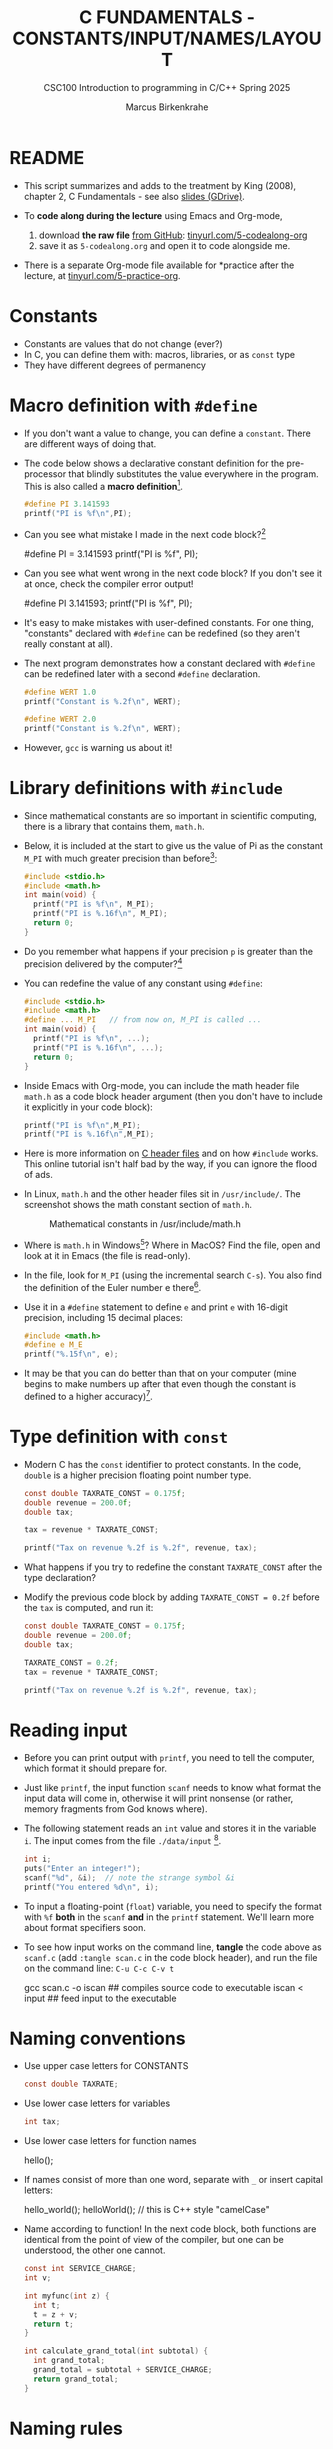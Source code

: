 #+TITLE:C FUNDAMENTALS - CONSTANTS/INPUT/NAMES/LAYOUT
#+AUTHOR:Marcus Birkenkrahe
#+SUBTITLE:CSC100 Introduction to programming in C/C++ Spring 2025
#+STARTUP: overview hideblocks indent inlineimages
#+OPTIONS: toc:1 ^:nil
#+PROPERTY: header-args:C :main yes :includes <stdio.h> :exports both :results output
* README

- This script summarizes and adds to the treatment by King (2008),
  chapter 2, C Fundamentals - see also [[https://docs.google.com/presentation/d/14qvh00aVb_R09_hrQY0EDEK_JLAkgZ0S/edit?usp=sharing&ouid=102963037093118135110&rtpof=true&sd=true][slides (GDrive)]].

- To *code along during the lecture* using Emacs and Org-mode,
  1. download *the raw file* [[http://tinyurl.com/5-codealong-org][from GitHub]]: [[http://tinyurl.com/5-codealong-org][tinyurl.com/5-codealong-org]]
  2. save it as ~5-codealong.org~ and open it to code alongside me.

- There is a separate Org-mode file available for *practice after the
  lecture, at [[http://tinyurl.com/5-practice-org][tinyurl.com/5-practice-org]].
  
* Constants
#+attr_latex: :width 400px
[[../img/5_rock.jpg]]

- Constants are values that do not change (ever?)
- In C, you can define them with: macros, libraries, or as ~const~ type
- They have different degrees of permanency

* Macro definition with ~#define~

- If you don't want a value to change, you can define a
  ~constant~. There are different ways of doing that.

- The code below shows a declarative constant definition for the
  pre-processor that blindly substitutes the value everywhere in the
  program. This is also called a *macro definition*[fn:1].
  #+begin_src C
    #define PI 3.141593
    printf("PI is %f\n",PI);
  #+end_src

- Can you see what mistake I made in the next code block?[fn:2]
  #+begin_example C
    #define PI = 3.141593
    printf("PI is %f\n", PI);
  #+end_example

- Can you see what went wrong in the next code block? If you don't
  see it at once, check the compiler error output!
  #+begin_example C
    #define PI 3.141593;
    printf("PI is %f\n", PI);
  #+end_example

- It's easy to make mistakes with user-defined constants. For one
  thing, "constants" declared with ~#define~ can be redefined (so they
  aren't really constant at all).

- The next program demonstrates how a constant declared with ~#define~
  can be redefined later with a second ~#define~ declaration.
  #+begin_src C :exports both :results output
    #define WERT 1.0
    printf("Constant is %.2f\n", WERT);

    #define WERT 2.0
    printf("Constant is %.2f\n", WERT);
  #+end_src

- However, ~gcc~ is warning us about it!

* Library definitions with ~#include~

- Since mathematical constants are so important in scientific
  computing, there is a library that contains them, ~math.h~.

- Below, it is included at the start to give us the value of Pi as the
  constant ~M_PI~ with much greater precision than before[fn:3]:
  #+begin_src C
    #include <stdio.h>
    #include <math.h>
    int main(void) {
      printf("PI is %f\n", M_PI);
      printf("PI is %.16f\n", M_PI);
      return 0;
    }
  #+end_src

- Do you remember what happens if your precision ~p~ is greater than the
  precision delivered by the computer?[fn:4]

- You can redefine the value of any constant using ~#define~:  
  #+begin_src C
    #include <stdio.h>
    #include <math.h>
    #define ... M_PI   // from now on, M_PI is called ...
    int main(void) {
      printf("PI is %f\n", ...);
      printf("PI is %.16f\n", ...);
      return 0;
    }
  #+end_src

- Inside Emacs with Org-mode, you can include the math header file
  ~math.h~ as a code block header argument (then you don't have to
  include it explicitly in your code block):
  #+begin_src C :includes <stdio.h> <math.h>
    printf("PI is %f\n",M_PI);
    printf("PI is %.16f\n",M_PI);
  #+end_src

- Here is more information on [[https://www.w3schools.in/c-tutorial/c-header-files/][C header files]] and on how ~#include~
  works. This online tutorial isn't half bad by the way, if you can
  ignore the flood of ads.

- In Linux, ~math.h~ and the other header files sit in
  ~/usr/include/~. The screenshot shows the math constant section of
  ~math.h~.
  #+attr_latex: :width 500px
  #+caption: Mathematical constants in /usr/include/math.h
  [[../img/5_math.png]]

- Where is ~math.h~ in Windows[fn:5]? Where in MacOS? Find the
  file, open and look at it in Emacs (the file is read-only).

- In the file, look for ~M_PI~ (using the incremental search ~C-s~). You
  also find the definition of the Euler number e there[fn:22].

- Use it in a ~#define~ statement to define ~e~ and print ~e~ with 16-digit
  precision, including 15 decimal places:
  #+begin_src C
    #include <math.h>
    #define e M_E
    printf("%.15f\n", e);
  #+end_src

- It may be that you can do better than that on your computer (mine
  begins to make numbers up after that even though the constant is
  defined to a higher accuracy)[fn:23].

* Type definition with ~const~

- Modern C has the ~const~ identifier to protect constants. In the code,
  ~double~ is a higher precision floating point number type.
  #+begin_src C
    const double TAXRATE_CONST = 0.175f;
    double revenue = 200.0f;
    double tax;

    tax = revenue * TAXRATE_CONST;

    printf("Tax on revenue %.2f is %.2f", revenue, tax);
  #+end_src

- What happens if you try to redefine the constant ~TAXRATE_CONST~ after
  the type declaration?

- Modify the previous code block by adding ~TAXRATE_CONST = 0.2f~ before
  the ~tax~ is computed, and run it:
  #+begin_src C :results silent
    const double TAXRATE_CONST = 0.175f;
    double revenue = 200.0f;
    double tax;

    TAXRATE_CONST = 0.2f;
    tax = revenue * TAXRATE_CONST;

    printf("Tax on revenue %.2f is %.2f", revenue, tax);
  #+end_src

* Reading input

- Before you can print output with ~printf~, you need to tell the
  computer, which format it should prepare for.

- Just like ~printf~, the input function ~scanf~ needs to know what
  format the input data will come in, otherwise it will print
  nonsense (or rather, memory fragments from God knows where).

- The following statement reads an ~int~ value and stores it in the
  variable ~i~. The input comes from the file ~./data/input~ [fn:6].
  #+begin_src C :tangle iscan.c :cmdline < input
    int i;
    puts("Enter an integer!");
    scanf("%d", &i);  // note the strange symbol &i
    printf("You entered %d\n", i);
  #+end_src

- To input a floating-point (~float~) variable, you need to specify
  the format with ~%f~ *both* in the ~scanf~ *and* in the ~printf~
  statement. We'll learn more about format specifiers soon.

- To see how input works on the command line, *tangle* the code above as
  ~scanf.c~ (add ~:tangle scan.c~ in the code block header), and run the
  file on the command line: ~C-u C-c C-v t~
  #+begin_example sh
  gcc scan.c -o iscan   ## compiles source code to executable
  iscan < input  ## feed input to the executable
  #+end_example

* Naming conventions

- Use upper case letters for CONSTANTS
  #+begin_src C :results silent
    const double TAXRATE;
  #+end_src

- Use lower case letters for variables
  #+begin_src C :results silent
    int tax;
  #+end_src

- Use lower case letters for function names
  #+begin_example C
    hello();
  #+end_example

- If names consist of more than one word, separate with ~_~ or
  insert capital letters:
  #+begin_example C
    hello_world();
    helloWorld();  // this is C++ style "camelCase"
  #+end_example

- Name according to function! In the next code block, both functions
  are identical from the point of view of the compiler, but one can be
  understood, the other one cannot.
  #+begin_src C :results silent
    const int SERVICE_CHARGE;
    int v;

    int myfunc(int z) {
      int t;
      t = z + v;
      return t;
    }

    int calculate_grand_total(int subtotal) {
      int grand_total;
      grand_total = subtotal + SERVICE_CHARGE;
      return grand_total;
    }
  #+end_src

* Naming rules

- What about rules? The compiler will tell you if one of your names
  is a mistake! However, why waste the time, and the rules are
  interesting, too, at least syntactically, to a nerd.

- Names are sensitive towards spelling and capitalization:
  ~helloWorld~ is different from ~HELLOWORLD~ or
  ~Helloworld~. Confusingly, you could use all three in the same
  program, and the compiler would distinguish them.

- Names cannot begin with a number, and they may not contain
  dashes/minus signs. These are all illegal:
  #+begin_example C
    10times  get-net-char
  #+end_example
  These are good:
  #+begin_example C
    times10    get_next_char
  #+end_example

- There is no limit to the length of an identifier, so this name,
  presumably by a German programmer, is okay:
  #+begin_example C
  Voreingenommenheit_bedeutet_bias_auf_Deutsch  // allowed crazy German identifier
  #+end_example

- The keywords in the table have special significance to the
  compiler and cannot be used as identifiers:
  #+name: tab:keywords
  | auto       | enum    | restrict | unsigned | break  | extern   |
  | return     | void    | case     | float    | short  | volatile |
  | char       | for     | signed   | while    | const  | goto     |
  | sizeof     | _Bool   | continue | if       | static | _Complex |
  | _Imaginary | default | union    | struct   | do     | int      |
  | switch     | double  | long     | typedef  | else   | register |

- Your turn: name some illegal identifiers and see what the compiler
  says!
  #+begin_src C :results silent
    int void = 1;
    float float = 3.14;
  #+end_src

- If Windows complains about the app, close the screen dialog to see the debugger:
  #+attr_latex: :width 400px
  #+caption: Windows screen dialog
  [[../img/5_windows.png]]
  #+attr_latex: :width 400px
  #+caption: Org-babel error output buffer
  [[../img/5_debug.png]]

* Program Layout

- You can think of a program statement as a series of tokens[fn:7]:
  #+begin_example
   printf ( "Height: %d\n"   ,   height )  ;
     1    2        3         2     5    6  7
  #+end_example
  #+name: tab:tokens
  |   | TOKEN          | MEANING                              |
  |---+----------------+--------------------------------------|
  | 1 | identifier     | protected C keyword  (function)      |
  | 2 | punctuation    | function call begins                 |
  | 3 | string literal | text + formatting + escape character |
  | 4 | punctuation    | separator                            |
  | 5 | identifier     | integer variable                     |
  | 6 | punctuation    | function call ends                   |
  | 7 | punctuation    | statement closure                    |

- You can have any amount of white (empty) space between program
  tokens (this is not so for all programming languages[fn:8]).

- As an example, here is a version of ~dweight.c~ that works just as
  well, on one line, with almost all whitespace deleted. Only in one
  place, the space is needed. Can you see where?
  #+begin_src C
    int height,length,width,volume,weight;height=8;length=12;width=10;volume=height*length*width;weight=(volume+165)/166;printf("Dimensions: %dx%dx%d\n",length,width,height);printf("Volume (cubic inches): %d\n",volume);printf("Dimensional weight (pounds): %d\n",weight);
  #+end_src

- Another exception are the preprocessor directives (beginning with
  ~#~): they need to be on a line of their own[fn:9].
  #+begin_src C :results silent
    #include <stdio.h>
    #define  CONSTANT 5
  #+end_src

- You can divide statements over any number of lines as long as you
  don't divide keywords or tokens. This works:
  #+begin_src C
    int
    height
    = 5
      ;
    printf
    (
     "height %d\n" ,
     height)
    ;
  #+end_src
- But this does not:
  #+begin_example C
    int
    hei ght
    = 5
      ;
    print f
    (
     "height
     %d\n" ,
     height)
      ;
  #+end_example
  1) The variable ~height~ is not declared
  2) The ~printf~ function is not recognized
  3) The string literal is not complete

- Good practice:
  + Space between tokens makes identification easier
  + Indentation makes nesting easier to spot
  + Blank lines can divide a program into logical units

- Practice: improve the layout of this program then run it:
  #+begin_src C :tangle src/layout.c :results output
    int var1=1;int var2;var2=
                          var1
                          ,*100;
    printf (      "Variable1=%d,variable2=%d\n",
                  var1,

                  var2
                  );
  #+end_src

* Let's practice!

Download the raw Org-mode practice file ([[http://tinyurl.com/5-practice-org][tinyurl.com/5-practice-org]]),
complete the second batch of exercises, then upload the completed file
to Canvas:

1) Defining constants
2) Standard math library
3) Reading input with ~scanf~
4) Naming identifiers
5) Program layout

#+attr_latex: :width 300px
[[../img/3_practice1.gif]]

* Summary

- C programs must be compiled and linked
- Programs consist of directives, functions, and statements
- C directives begin with a hash mark (~#~)
- C statements end with a semicolon (~;~)
- C functions begin and end with parentheses ~{~ and ~}~
- C programs should be readable
- Input and output has to be formatted correctly

* Code summary

| CODE                        | EXPLANATION                         |
|-----------------------------+-------------------------------------|
| ~#include~                    | directive to include other programs |
| ~stdio.h~                     | standard input/output header file   |
| ~main(int argc, char **argv)~ | main function with two arguments    |
| ~return~                      | statement (successful completion)   |
| ~void~                        | empty argument - no value           |
| ~printf~                      | printing function                   |
| ~\n~                          | escape character (new-line)         |
| ~/* ... */~  ~//...~            | comments                            |
| ~scanf~                       | input pattern function              |
| ~main(void)~                  | main function without argument      |

* Glossary

| CONCEPT          | EXPLANATION                                               |
|------------------+-----------------------------------------------------------|
| Compiler         | translates source code to object code                     |
| Linker           | translates object code to machine code                    |
| Syntax           | language rules                                            |
| Debugger         | checks syntax                                             |
| Directive        | starts with ~#~, one line only, no delimiter                |
| Preprocessor     | processes directives                                      |
| Statement        | command to be executed, e.g. ~return~                       |
| Delimiter        | ends a statement (in C: semicolon - ;)                    |
| Function         | a rule to compute something with arguments                |
| String           | Sequence of /character/ values like ~hello~                   |
| String literal   | Unchangeable, like the numbe ~8~ or the string ~hello~        |
| Constant         | Set value that is not changed                             |
| Variable         | A named memory placeholder for a value, e.g. ~int i~        |
| Data type        | A memory storage instruction like ~int~ for integer         |
| Comment          | Region of code that is not executed                       |
| Format specifier | Formatting symbol like ~%d%~ or ~%f%~                         |
| Data type        | Tells the computer to reserve memory,                     |
|                  | e.g. ~int~ for integer numbers                              |
| Type declaration | Combination of type and variable name - e.g. ~int height;~  |
| ~int~              | C type for integer numbers, e.g. 2                        |
| ~float~            | C type for floating point numbers, e.g. 3.14              |
| ~char~             | C type for characters, like "joey"                        |
| Formatting       | Tells the computer how to print, e.g. ~%d~ for ~int~ types    |
| ~%d~               | Format for integers                                       |
| ~%f~ and ~%.pf~      | Format for floating point numbers                         |
|                  | (with ~p~ digits after the point)                           |
| ~#define~          | Define a constant with the preprocessor,                  |
|                  | e.g. ~#define PI 3.14~                                      |
| ~math.h~           | Math library, contains mathematical constants & functions |
| ~stdio.h~          | Input/Output library, enables ~printf~ and ~scanf~            |
| ~const~            | Constant identifier, e.g. ~const double PI = 3.14;~         |

* References

- Collingbourne (2019). The Little Book of C (Rev. 1.2). Dark Neon.

- King (2008). C Programming. Norton. [[http://knking.com/books/c2/index.html][URL: knking.com]].

* Footnotes

[fn:23]This is due to inherent limitations of floating-point
representation (IEEE 754 standard): double precision numbes use 64
bits of storage, with 52 bits for the fraction (mantissa), 11 bits for
the exponent, and 1 bit for the sign - this allows for 15 to 17 bits
of precision.

[fn:22] Want to know more about this peculiar number ~e~ that occurs in
  beautiful formulas like "Euler's identity" ($e^i\pi + 1 = 0$? See
  [[https://youtu.be/m2MIpDrF7Es?si=P6Jffc_ImUo7RKQE][3Blue1Brown]] (2017). I added it to our [[https://www.youtube.com/playlist?list=PLwgb17bzeNyg7P7LCIpKxBun95Eb_PK4O][class YouTube channel]].

[fn:1]As an aside, "Emacs" was originally named EMACS as an akronym
for "Editor MACroS" because of its extensibility through macros - the
word comes from the Greek meaning "large" or "prominent", as in
"macroscopic" or "macro economy".

[fn:2]Answer: Instead of "~3.141593~", the expression "~= 3.141593~" is
substituted for ~PI~ everywhere - the program will not compile.

[fn:3]In the tangled ~.C~ file, you can see that this ~#include~
statement is inside the ~main~ bracketed area!

[fn:4]If the formatting precision that you ask for is greater than
the precision of the stored constant, the computer will simply make
digits up (which is not good).

[fn:5]If you installed the MinGW compiler (GCC for Windows), look for
it in the MinGW directory - there's an ~/include~ subdirectory that
contains many header/library files ~.h~. If you have Cygwin, you'll find
it in ~c:/Cygwin/usr/include/~. If you have MSYS2, look in
~C:\msys64\usr\include~.

[fn:6]Alas, you cannot enter input in an Org-mode file
interactively. You either have to tangle the code and compile/run it
on the command line, or redirect the input using the ~:cmdline < file~
header argument, where ~file~ contains the input.

[fn:7]The tokenization is an important sub-process of natural language
processing, a data science discipline that is responsible for language
assistants like Siri, robotic calls, auto-coding and machine
translation (like Google translate), and bots like ChatGPT.

[fn:8]Python e.g. is white-space sensitive: the indentation level is
significant, it denotes code blocks, and needs to be consistent. The
same goes for Org-mode markdown and code blocks.

[fn:9]The ~<..>~ brackets indicate that the file in between the
brackets can be found in the system ~PATH~. If a local file is included,
use double apostrophes ~".."~.

[fn:10]165/166 is 0.9939759, so we've just messed with the actual
volume.

[fn:11]
#+begin_quote
"Cargo space has physical limits based on the volume of the cargo and
the weight. The reason why both volume & weight are evaluated can be
better understood if you consider the cost of shipping a large object
with less weight.

For example, a large box containing styrofoam cups weighs very less,
i.e., the dimensional (volume) weight of that box will likely be more
than its actual weight. It is for this reason that most airlines and
other transport providers evaluate both dimensional weight & actual
weight, and then use the greater of the two weights to bill you for
the transportation costs. The greater of the two weights is also
commonly referred to as ‘chargeable weight’." (UniRelo 2020)
#+end_quote

[fn:12][[https://www.geeksforgeeks.org/puts-vs-printf-for-printing-a-string/][See here]] for a comparison of ~printf()~ vs. ~puts()~.

[fn:13] Answer: (1) memory allocation for four integer variables; (2)
assignments for four variables; (3) multiplication of three integers.

[fn:14]The declaration must precede the use of the variable.

[fn:15]Assignment is variable use. Variable types must be declared
before they can be used.

[fn:16]In the C99 standard, declarations don't have to come before
statements.

[fn:17]If you always want to have line numbers and highlight the line
under the cursor, put these lines in your ~.emacs~ file: and restart
Emacs:
#+begin_example emacs-lisp
  ;; always display line numbers
  (global-display-line-numbers-mode)
  ;; enable global highlighting
  (global-hl-line-mode 1)
#+end_example

[fn:18]You can find different [[https://emacsthemes.com/][themes for GNU Emacs]] here, and install
them using ~M-x package-list-packages~. To see the differences, enter
~M-x custom-themes~ and pick another theme now. You can save it
automatically for future sessions.

[fn:19][[https://replit.com][replit.com]] is an online Read-Eval-Print-Loop (REPL) that looks
like a Linux installation (in fact, it is a so-called Docker
container, an emulated, customized Linux installation). When
registering (for free) you can use many different programming
languages - here is a [[https://replit.com/@birkenkrahe/DiscreteDearObjectdatabase#main.c][link to my container]].

[fn:20]Executables are the result of compilation for a specific
computer architecture and OS. The ~.exe~ program was compiled for
Windows, the ~.out~ program was compiled for Linux. They will only run
on these OS.

[fn:21] In our case, instead of weaving TeX files (~.tex~) to print, we
weave Markdown files (~.md~), or WORD (~*.odt~) files, or we dispense with
the weaving altogether because Org-mode files (equivalent of the ~*.w~
or "web" files) look fine on GitHub.  GitHub.
